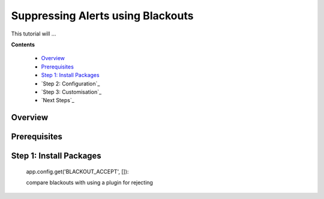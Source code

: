 .. _tutorial 4:

Suppressing Alerts using Blackouts
==================================

This tutorial will ...

**Contents**

  * Overview_
  * Prerequisites_
  * `Step 1: Install Packages`_
  * `Step 2: Configuration`_
  * `Step 3: Customisation`_
  * `Next Steps`_

Overview
--------


Prerequisites
-------------


Step 1: Install Packages
------------------------



 app.config.get('BLACKOUT_ACCEPT', []):


 compare blackouts with using a plugin for rejecting
